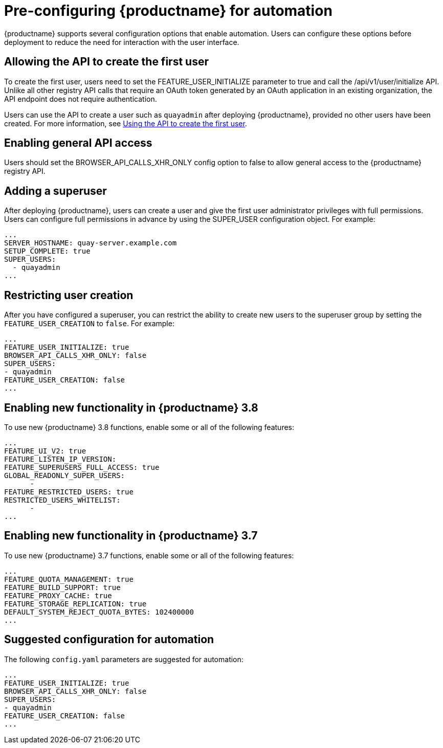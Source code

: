 :_content-type: CONCEPT
[id="config-preconfigure-automation"]
= Pre-configuring {productname} for automation

{productname} supports several configuration options that enable automation. Users can configure these options before deployment to reduce the need for interaction with the user interface.

[id="allowing-the-api-to-create-first-user"]
== Allowing the API to create the first user

To create the first user, users need to set the FEATURE_USER_INITIALIZE parameter to true and call the /api/v1/user/initialize API. Unlike all other registry API calls that require an OAuth token generated by an OAuth application in an existing organization, the API endpoint does not require authentication.

Users can use the API to create a user such as `quayadmin` after deploying {productname}, provided no other users have been created. For more information, see xref:using-the-api-to-create-first-user[Using the API to create the first user].


[id="enabling-general-api-access"]
== Enabling general API access

Users should set the BROWSER_API_CALLS_XHR_ONLY config option to false to allow general access to the {productname} registry API.

[id="adding-super-user"]
== Adding a superuser

After deploying {productname}, users can create a user and give the first user administrator privileges with full permissions. Users can configure full permissions in advance by using the SUPER_USER configuration object. For example:

[source,yaml]
----
...
SERVER_HOSTNAME: quay-server.example.com
SETUP_COMPLETE: true
SUPER_USERS:
  - quayadmin
...
----

[id="restricting-user-creation"]
== Restricting user creation

After you have configured a superuser, you can restrict the ability to create new users to the superuser group by setting the `FEATURE_USER_CREATION` to `false`. For example: 

[source,yaml]
----
...
FEATURE_USER_INITIALIZE: true
BROWSER_API_CALLS_XHR_ONLY: false
SUPER_USERS:
- quayadmin
FEATURE_USER_CREATION: false
...
----

[id="enabling-new-functionality-38"]
== Enabling new functionality in {productname} 3.8

To use new {productname} 3.8 functions, enable some or all of the following features:

[source,yaml]
----
...
FEATURE_UI_V2: true
FEATURE_LISTEN_IP_VERSION:
FEATURE_SUPERUSERS_FULL_ACCESS: true
GLOBAL_READONLY_SUPER_USERS:
      -
FEATURE_RESTRICTED_USERS: true
RESTRICTED_USERS_WHITELIST:
      -
...
----

[id="enabling-new-functionality-37"]
== Enabling new functionality in {productname} 3.7

To use new {productname} 3.7 functions, enable some or all of the following features:

[source,yaml]
----
...
FEATURE_QUOTA_MANAGEMENT: true
FEATURE_BUILD_SUPPORT: true
FEATURE_PROXY_CACHE: true
FEATURE_STORAGE_REPLICATION: true
DEFAULT_SYSTEM_REJECT_QUOTA_BYTES: 102400000
...
----

[id="suggested-configuration-for-automation"]
== Suggested configuration for automation

The following `config.yaml` parameters are suggested for automation:

[source,yaml]
----
...
FEATURE_USER_INITIALIZE: true
BROWSER_API_CALLS_XHR_ONLY: false
SUPER_USERS:
- quayadmin
FEATURE_USER_CREATION: false
...
----